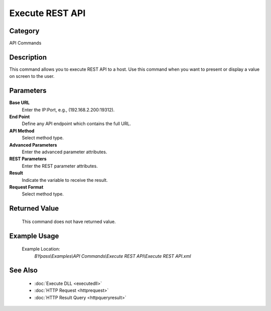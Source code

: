 Execute REST API
================

Category
--------
API Commands

Description
-----------

This command allows you to execute REST API to a host. Use this command when you want to present or display a value on screen to the user.

Parameters
----------

**Base URL**
	Enter the IP:Port, e.g., (192.168.2.200:19312).

**End Point**
	Define any API endpoint which contains the full URL.

**API Method**
	Select method type.

**Advanced Parameters**
	Enter the advanced parameter attributes.

**REST Parameters**
	Enter the REST parameter attributes.

**Result**
	Indicate the variable to receive the result.

**Request Format**
	Select method type.



Returned Value
--------------
	This command does not have returned value.

Example Usage
-------------

	Example Location:  
		`BYpass\\Examples\\API Commands\\Execute REST API\\Execute REST API.xml`

See Also
--------
	- :doc:`Execute DLL <executedll>`
	- :doc:`HTTP Request <httprequest>`
	- :doc:`HTTP Result Query <httpqueryresult>`

	
